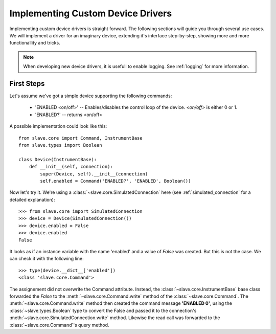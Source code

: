 Implementing Custom Device Drivers
==================================

Implementing custom device drivers is straight forward. The following sections
will guide you through several use cases. We will implement a driver for an
imaginary device, extending it's interface step-by-step, showing more and more
functionallity and tricks.

.. note::

   When developing new device drivers, it is usefull to enable logging. See
   :ref:`logging` for more information.

First Steps
-----------

Let's assume we've got a simple device supporting the following commands:

 * 'ENABLED <on/off>' -- Enables/disables the control loop of the device.
   *<on/off>* is either 0 or 1.
 * 'ENABLED?' -- returns <on/off>

A possible implementation could look like this::

    from slave.core import Command, InstrumentBase
    from slave.types import Boolean

    class Device(InstrumentBase):
        def __init__(self, connection):
            super(Device, self).__init__(connection)
            self.enabled = Command('ENABLED?', 'ENABLED', Boolean())

Now let's try it. We're using a :class:`~slave.core.SimulatedConnection` here (see
:ref:`simulated_connection` for a detailed explanation)::

    >>> from slave.core import SimulatedConnection
    >>> device = Device(SimulatedConnection())
    >>> device.enabled = False
    >>> device.enabled
    False

It looks as if an instance variable with the name 'enabled' and a value of
`False` was created. But this is not the case. We can check it with the
following line::

    >>> type(device.__dict__['enabled'])
    <class 'slave.core.Command'>

The assignement did not overwrite the Command attribute. Instead, the
:class:`~slave.core.InstrumentBase` base class forwarded the `False` to the
:meth:`~slave.core.Command.write` method of the :class:`~slave.core.Command`. The 
:meth:`~slave.core.Command.write` method then created the command message
**'ENABLED 0'**, using the :class:`~slave.types.Boolean` type to convert the
False and passed it to the connection's
:meth:`~slave.core.SimulatedConnection.write` method. Likewise the read call was
forwarded to the :class:`~slave.core.Command`'s query method. 

